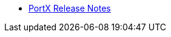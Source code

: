 // Release Notes TOC File

** xref:portx-release-notes.adoc[PortX Release Notes]
ifdef::mule[]
** xref:portx-connector-release-notes.adoc[PortX Connector Release Notes]
** xref:as2-release-notes.adoc[AS2 Connector Release Notes]
** xref:ftps-connector-release-notes.adoc[FTPS Connector Release Notes]
** xref:x12-translator-release-notes.adoc[X12 Translator Release Notes]
** xref:jde-release-notes.adoc[JD Edwards Connector Release Notes]
endif::mule[]
